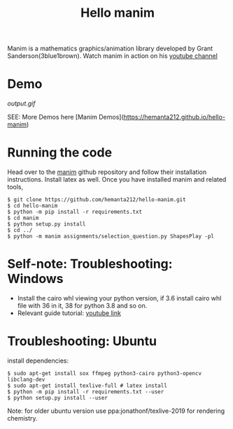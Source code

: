 #+TITLE: Hello manim

Manim is a mathematics graphics/animation library developed by Grant Sanderson(3blue1brown). Watch manim in action on his [[https://youtube.com/channel/UCYO_jab_esuFRV4b17AJtAw][youtube channel]]

* Demo
[[output.gif]]

SEE: More Demos here [Manim Demos](https://hemanta212.github.io/hello-manim)

* Running the code
Head over to the [[https://github.com/3b1b/manim][manim]] github repository and follow their installation instructions. Install latex as well. Once you have installed manim and related tools,
#+BEGIN_SRC shell
$ git clone https://github.com/hemanta212/hello-manim.git
$ cd hello-manim
$ python -m pip install -r requirements.txt
$ cd manim
$ python setup.py install
$ cd ../
$ python -m manim assignments/selection_question.py ShapesPlay -pl
#+END_SRC



* Self-note: Troubleshooting: Windows
- Install the cairo whl viewing your python version, if 3.6 install cairo whl file with 36 in it, 38 for python 3.8 and so on.
- Relevant guide tutorial: [[https://youtu.be/ZltiKHFWmv8][youtube link]]

* Troubleshooting: Ubuntu
install dependencies:
#+BEGIN_SRC shell
$ sudo apt-get install sox ffmpeg python3-cairo python3-opencv libclang-dev
$ sudo apt-get install texlive-full # latex install
$ python -m pip install -r requirements.txt --user
$ python setup.py install --user
#+END_SRC

Note: for older ubuntu version use ppa:jonathonf/texlive-2019 for rendering chemistry.
